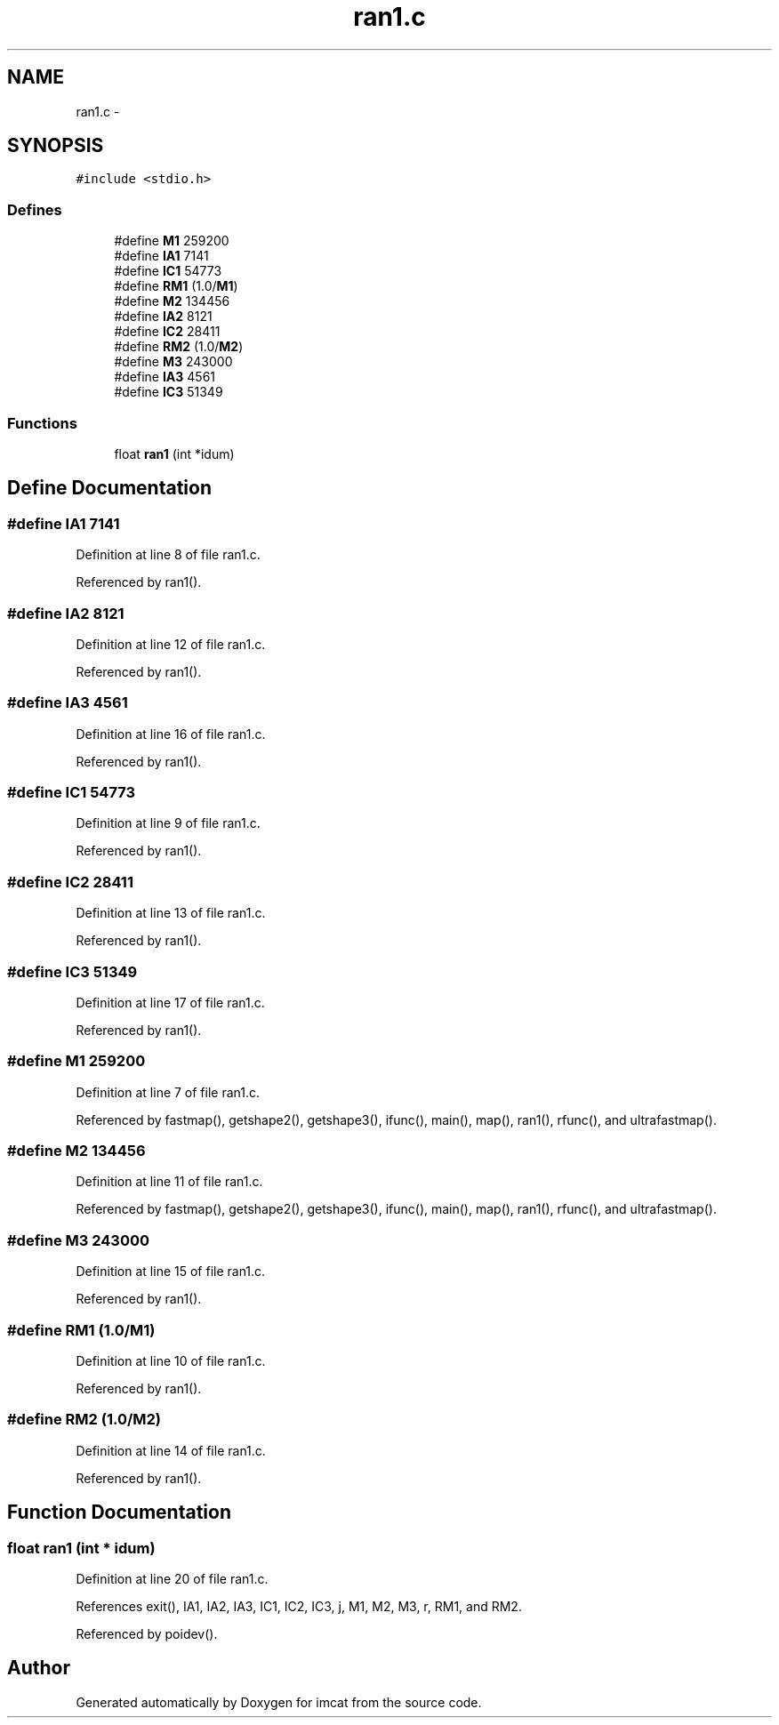 .TH "ran1.c" 3 "23 Dec 2003" "imcat" \" -*- nroff -*-
.ad l
.nh
.SH NAME
ran1.c \- 
.SH SYNOPSIS
.br
.PP
\fC#include <stdio.h>\fP
.br

.SS "Defines"

.in +1c
.ti -1c
.RI "#define \fBM1\fP   259200"
.br
.ti -1c
.RI "#define \fBIA1\fP   7141"
.br
.ti -1c
.RI "#define \fBIC1\fP   54773"
.br
.ti -1c
.RI "#define \fBRM1\fP   (1.0/\fBM1\fP)"
.br
.ti -1c
.RI "#define \fBM2\fP   134456"
.br
.ti -1c
.RI "#define \fBIA2\fP   8121"
.br
.ti -1c
.RI "#define \fBIC2\fP   28411"
.br
.ti -1c
.RI "#define \fBRM2\fP   (1.0/\fBM2\fP)"
.br
.ti -1c
.RI "#define \fBM3\fP   243000"
.br
.ti -1c
.RI "#define \fBIA3\fP   4561"
.br
.ti -1c
.RI "#define \fBIC3\fP   51349"
.br
.in -1c
.SS "Functions"

.in +1c
.ti -1c
.RI "float \fBran1\fP (int *idum)"
.br
.in -1c
.SH "Define Documentation"
.PP 
.SS "#define IA1   7141"
.PP
Definition at line 8 of file ran1.c.
.PP
Referenced by ran1().
.SS "#define IA2   8121"
.PP
Definition at line 12 of file ran1.c.
.PP
Referenced by ran1().
.SS "#define IA3   4561"
.PP
Definition at line 16 of file ran1.c.
.PP
Referenced by ran1().
.SS "#define IC1   54773"
.PP
Definition at line 9 of file ran1.c.
.PP
Referenced by ran1().
.SS "#define IC2   28411"
.PP
Definition at line 13 of file ran1.c.
.PP
Referenced by ran1().
.SS "#define IC3   51349"
.PP
Definition at line 17 of file ran1.c.
.PP
Referenced by ran1().
.SS "#define \fBM1\fP   259200"
.PP
Definition at line 7 of file ran1.c.
.PP
Referenced by fastmap(), getshape2(), getshape3(), ifunc(), main(), map(), ran1(), rfunc(), and ultrafastmap().
.SS "#define \fBM2\fP   134456"
.PP
Definition at line 11 of file ran1.c.
.PP
Referenced by fastmap(), getshape2(), getshape3(), ifunc(), main(), map(), ran1(), rfunc(), and ultrafastmap().
.SS "#define M3   243000"
.PP
Definition at line 15 of file ran1.c.
.PP
Referenced by ran1().
.SS "#define RM1   (1.0/\fBM1\fP)"
.PP
Definition at line 10 of file ran1.c.
.PP
Referenced by ran1().
.SS "#define RM2   (1.0/\fBM2\fP)"
.PP
Definition at line 14 of file ran1.c.
.PP
Referenced by ran1().
.SH "Function Documentation"
.PP 
.SS "float ran1 (int * idum)"
.PP
Definition at line 20 of file ran1.c.
.PP
References exit(), IA1, IA2, IA3, IC1, IC2, IC3, j, M1, M2, M3, r, RM1, and RM2.
.PP
Referenced by poidev().
.SH "Author"
.PP 
Generated automatically by Doxygen for imcat from the source code.
